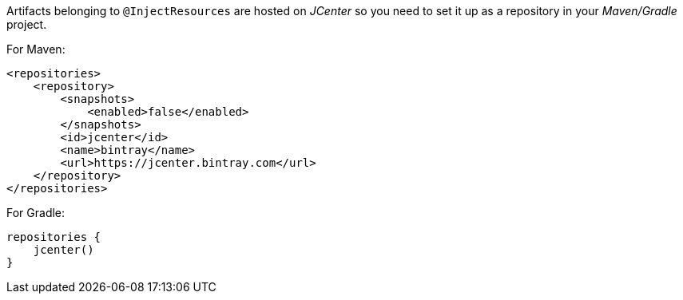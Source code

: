 Artifacts belonging to `@InjectResources` are hosted on _JCenter_ so you need to set it up as a repository in your
_Maven/Gradle_ project.

For Maven:

[source, xml]
----
<repositories>
    <repository>
        <snapshots>
            <enabled>false</enabled>
        </snapshots>
        <id>jcenter</id>
        <name>bintray</name>
        <url>https://jcenter.bintray.com</url>
    </repository>
</repositories>
----

For Gradle:

[source, groovy]
----
repositories {
    jcenter()
}
----
